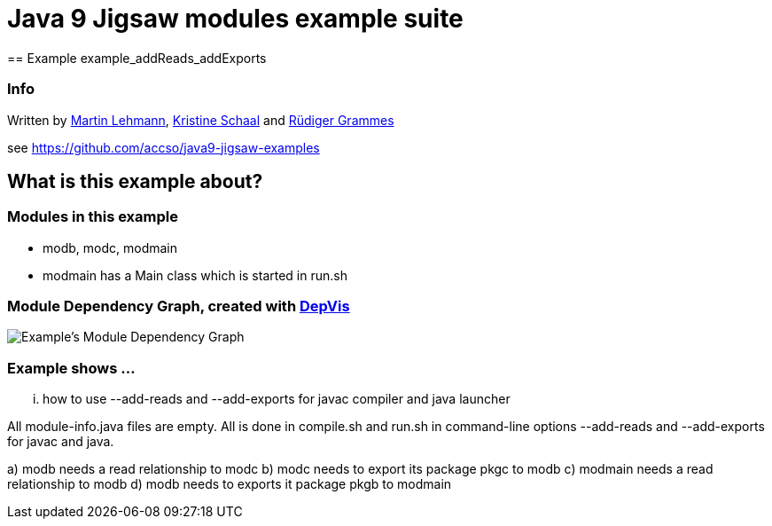 = Java 9 Jigsaw modules example suite
== Example example_addReads_addExports

=== Info

Written by https://github.com/mrtnlhmnn[Martin Lehmann], https://github.com/kristines[Kristine Schaal] and https://github.com/rgrammes[Rüdiger Grammes]

see https://github.com/accso/java9-jigsaw-examples

== What is this example about?

=== Modules in this example

* modb, modc, modmain
* modmain has a Main class which is started in run.sh

=== Module Dependency Graph, created with https://github.com/accso/java9-jigsaw-depvis[DepVis]

image::moduledependencies.png[Example's Module Dependency Graph]

=== Example shows ...

... how to use --add-reads and --add-exports for javac compiler and java launcher

All module-info.java files are empty.
All is done in compile.sh and run.sh in command-line options --add-reads and --add-exports for javac and java.

a) modb needs a read relationship to modc
b) modc needs to export its package pkgc to modb
c) modmain needs a read relationship to modb
d) modb needs to exports it package pkgb to modmain
